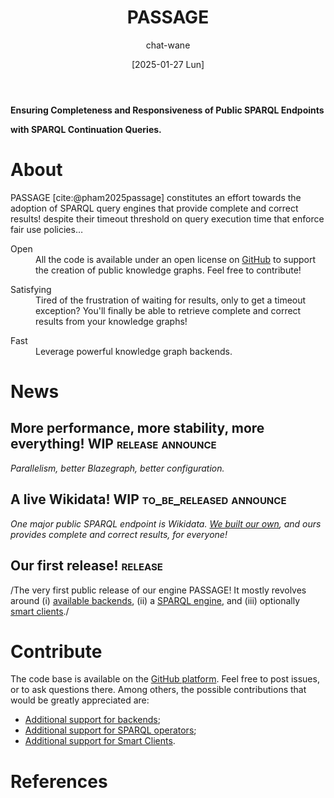 #+MACRO: PASSAGE PASSAGE
#+MACRO: GITHUB @@html:<i class="fab fa-github" aria-hidden="true"></i>@@
#+MACRO: GOOGLE @@html:<i class="fab fa-google" aria-hidden="true"></i>@@
#+MACRO: OPEN @@html:<i class="fa fa-dove" aria-hidden="true"></i><br/>@@
#+MACRO: COMPLETE @@html:<i class="fa-solid fa-paw" aria-hidden="true"></i><br/>@@
#+MACRO: FAST @@html:<i class="fa-solid fa-horse-head" aria-hidden="true"></i><br/>@@

#+TITLE: {{{PASSAGE}}}
#+DATE: [2025-01-27 Lun]

#+AUTHOR: chat-wane
#+EMAIL: grumpy dot chat dot wane at gmail dot com

#+HTML_DOCTYPE: html5
#+HTML_XML_DECL: none # this removes <?xml …> that prevents vite from serving

#+OPTIONS: toc:nil
#+OPTIONS: num:nil
#+OPTIONS: html-postamble:nil # removes the footer
#+OPTIONS: prop:nil # hide the properties

#+HTML_HEAD: <link rel="stylesheet" type="text/css" href="./css/font.css" />
#+HTML_HEAD: <link rel="stylesheet" type="text/css" href="./css/style.css" />
#+HTML_HEAD: <link rel="stylesheet" type="text/css" href="./css/code.css" />
#+HTML_HEAD: <script src="./js/network.js" type="text/javascript"></script>
#+HTML_HEAD: <script src="./js/main.js" type="text/javascript"></script>
#+HTML_HEAD: <link rel="stylesheet" href="./node_modules/@fortawesome/fontawesome-free/css/all.min.css" />

#+BIBLIOGRAPHY: ./bibliography.bib
#+CITE_EXPORT: csl ./springer-basic-brackets-no-et-al-alphabetical.csl

#+BEGIN_CENTER
*Ensuring Completeness and Responsiveness of Public SPARQL Endpoints*

*with SPARQL Continuation Queries.*
#+END_CENTER

* About

{{{PASSAGE}}} [cite:@pham2025passage] constitutes an effort towards the adoption of SPARQL
query engines that provide complete and correct results! despite their
timeout threshold on query execution time that enforce fair use
policies…

#+ATTR_HTML: :class feature_cards_1 feature_cards content-dove
- Open :: All the code is available under an open license on
  {{{GITHUB}}} [[https://github.com/passage-org][GitHub]] to support the creation of public knowledge
  graphs. Feel free to contribute!

#+ATTR_HTML: :class feature_cards_2 feature_cards content-paw
- Satisfying :: Tired of the frustration of waiting for
  results, only to get a timeout exception? You'll finally be able to
  retrieve complete and correct results from your knowledge graphs!

#+ATTR_HTML: :class feature_cards_3 feature_cards content-horse-head
- Fast :: Leverage powerful knowledge graph backends.



# ** +Try it live!+ Unavailable for now: trial expired. 

# +We pushed a live demonstration on [[https://live-demo-4455226726.europe-west2.run.app/][{{{GOOGLE}}} Google Cloud]].+

# #+BEGIN_right-comment
# For the first run, the service might
# take time to wake  up from idle mode;
# so please be patient…
# #+END_right-comment

# +It serves a [[https://dsg.uwaterloo.ca/watdiv/][WatDiv10M dataset]] ingested using the standard [[https://blazegraph.com/][Blazegraph]]+
# +import procedure. We [[https://github.com/passage-org/passage-comunica][added an actor]] to the smart client [[https://comunica.dev/][Comunica]] that+
# +divides query executions between the remote {{{PASSAGE}}} endpoint and+
# +the local web client Comunica.+

* News

** More performance, more stability, more everything! :WIP:release:announce:
/Parallelism, better Blazegraph, better configuration./

** A live Wikidata!                                      :WIP:to_be_released:announce:
/One major public SPARQL endpoint is Wikidata. [[file:blog/2025-02-11-live_wikidata.org][We built our own]], and
ours provides complete and correct results, for everyone!/


** Our first release!                                               :release:
/The very first public release of our engine {{{PASSAGE}}}! It mostly
revolves around (i) [[file:doc/passage-backends.org][available backends]], (ii) a [[file:doc/passage-engine.org][SPARQL engine]], and (iii)
optionally [[file:doc/passage-clients.org][smart clients]]./


* Contribute

The code base is available on the [[https://github.com/orgs/passage-org/repositories][{{{GITHUB}}} GitHub platform]]. Feel
free to post issues, or to ask questions there. Among others, the
possible contributions that would be greatly appreciated are:

- [[file:./doc/passage-backends.org::#contributing][Additional support for backends]];
- [[file:doc/passage-engine.org::#contributing][Additional support for SPARQL operators]];
- [[file:doc/passage-clients.org::#contributing][Additional support for Smart Clients]].

* References

#+print_bibliography:


